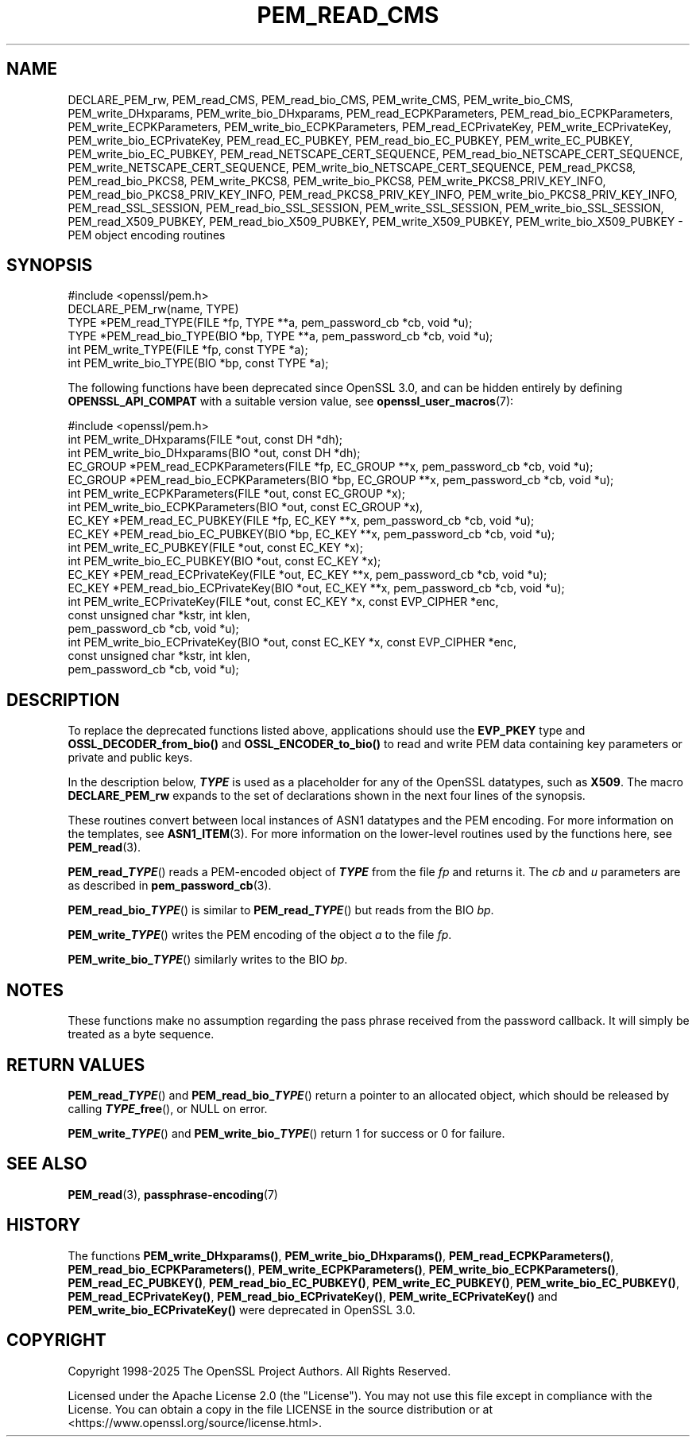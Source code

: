 .\" -*- mode: troff; coding: utf-8 -*-
.\" Automatically generated by Pod::Man 5.0102 (Pod::Simple 3.45)
.\"
.\" Standard preamble:
.\" ========================================================================
.de Sp \" Vertical space (when we can't use .PP)
.if t .sp .5v
.if n .sp
..
.de Vb \" Begin verbatim text
.ft CW
.nf
.ne \\$1
..
.de Ve \" End verbatim text
.ft R
.fi
..
.\" \*(C` and \*(C' are quotes in nroff, nothing in troff, for use with C<>.
.ie n \{\
.    ds C` ""
.    ds C' ""
'br\}
.el\{\
.    ds C`
.    ds C'
'br\}
.\"
.\" Escape single quotes in literal strings from groff's Unicode transform.
.ie \n(.g .ds Aq \(aq
.el       .ds Aq '
.\"
.\" If the F register is >0, we'll generate index entries on stderr for
.\" titles (.TH), headers (.SH), subsections (.SS), items (.Ip), and index
.\" entries marked with X<> in POD.  Of course, you'll have to process the
.\" output yourself in some meaningful fashion.
.\"
.\" Avoid warning from groff about undefined register 'F'.
.de IX
..
.nr rF 0
.if \n(.g .if rF .nr rF 1
.if (\n(rF:(\n(.g==0)) \{\
.    if \nF \{\
.        de IX
.        tm Index:\\$1\t\\n%\t"\\$2"
..
.        if !\nF==2 \{\
.            nr % 0
.            nr F 2
.        \}
.    \}
.\}
.rr rF
.\" ========================================================================
.\"
.IX Title "PEM_READ_CMS 3ossl"
.TH PEM_READ_CMS 3ossl 2025-09-30 3.5.4 OpenSSL
.\" For nroff, turn off justification.  Always turn off hyphenation; it makes
.\" way too many mistakes in technical documents.
.if n .ad l
.nh
.SH NAME
DECLARE_PEM_rw,
PEM_read_CMS,
PEM_read_bio_CMS,
PEM_write_CMS,
PEM_write_bio_CMS,
PEM_write_DHxparams,
PEM_write_bio_DHxparams,
PEM_read_ECPKParameters,
PEM_read_bio_ECPKParameters,
PEM_write_ECPKParameters,
PEM_write_bio_ECPKParameters,
PEM_read_ECPrivateKey,
PEM_write_ECPrivateKey,
PEM_write_bio_ECPrivateKey,
PEM_read_EC_PUBKEY,
PEM_read_bio_EC_PUBKEY,
PEM_write_EC_PUBKEY,
PEM_write_bio_EC_PUBKEY,
PEM_read_NETSCAPE_CERT_SEQUENCE,
PEM_read_bio_NETSCAPE_CERT_SEQUENCE,
PEM_write_NETSCAPE_CERT_SEQUENCE,
PEM_write_bio_NETSCAPE_CERT_SEQUENCE,
PEM_read_PKCS8,
PEM_read_bio_PKCS8,
PEM_write_PKCS8,
PEM_write_bio_PKCS8,
PEM_write_PKCS8_PRIV_KEY_INFO,
PEM_read_bio_PKCS8_PRIV_KEY_INFO,
PEM_read_PKCS8_PRIV_KEY_INFO,
PEM_write_bio_PKCS8_PRIV_KEY_INFO,
PEM_read_SSL_SESSION,
PEM_read_bio_SSL_SESSION,
PEM_write_SSL_SESSION,
PEM_write_bio_SSL_SESSION,
PEM_read_X509_PUBKEY,
PEM_read_bio_X509_PUBKEY,
PEM_write_X509_PUBKEY,
PEM_write_bio_X509_PUBKEY
\&\- PEM object encoding routines
.SH SYNOPSIS
.IX Header "SYNOPSIS"
.Vb 1
\& #include <openssl/pem.h>
\&
\& DECLARE_PEM_rw(name, TYPE)
\&
\& TYPE *PEM_read_TYPE(FILE *fp, TYPE **a, pem_password_cb *cb, void *u);
\& TYPE *PEM_read_bio_TYPE(BIO *bp, TYPE **a, pem_password_cb *cb, void *u);
\& int PEM_write_TYPE(FILE *fp, const TYPE *a);
\& int PEM_write_bio_TYPE(BIO *bp, const TYPE *a);
.Ve
.PP
The following functions have been deprecated since OpenSSL 3.0, and can be
hidden entirely by defining \fBOPENSSL_API_COMPAT\fR with a suitable version value,
see \fBopenssl_user_macros\fR\|(7):
.PP
.Vb 1
\& #include <openssl/pem.h>
\&
\& int PEM_write_DHxparams(FILE *out, const DH *dh);
\& int PEM_write_bio_DHxparams(BIO *out, const DH *dh);
\& EC_GROUP *PEM_read_ECPKParameters(FILE *fp, EC_GROUP **x, pem_password_cb *cb, void *u);
\& EC_GROUP *PEM_read_bio_ECPKParameters(BIO *bp, EC_GROUP **x, pem_password_cb *cb, void *u);
\& int PEM_write_ECPKParameters(FILE *out, const EC_GROUP *x);
\& int PEM_write_bio_ECPKParameters(BIO *out, const EC_GROUP *x),
\&
\& EC_KEY *PEM_read_EC_PUBKEY(FILE *fp, EC_KEY **x, pem_password_cb *cb, void *u);
\& EC_KEY *PEM_read_bio_EC_PUBKEY(BIO *bp, EC_KEY **x, pem_password_cb *cb, void *u);
\& int PEM_write_EC_PUBKEY(FILE *out, const EC_KEY *x);
\& int PEM_write_bio_EC_PUBKEY(BIO *out, const EC_KEY *x);
\&
\& EC_KEY *PEM_read_ECPrivateKey(FILE *out, EC_KEY **x, pem_password_cb *cb, void *u);
\& EC_KEY *PEM_read_bio_ECPrivateKey(BIO *out, EC_KEY **x, pem_password_cb *cb, void *u);
\& int PEM_write_ECPrivateKey(FILE *out, const EC_KEY *x, const EVP_CIPHER *enc,
\&                            const unsigned char *kstr, int klen,
\&                            pem_password_cb *cb, void *u);
\& int PEM_write_bio_ECPrivateKey(BIO *out, const EC_KEY *x, const EVP_CIPHER *enc,
\&                                const unsigned char *kstr, int klen,
\&                                pem_password_cb *cb, void *u);
.Ve
.SH DESCRIPTION
.IX Header "DESCRIPTION"
To replace the deprecated functions listed above, applications should use the
\&\fBEVP_PKEY\fR type and \fBOSSL_DECODER_from_bio()\fR and \fBOSSL_ENCODER_to_bio()\fR to
read and write PEM data containing key parameters or private and public keys.
.PP
In the description below, \fR\f(BITYPE\fR\fB\fR is used
as a placeholder for any of the OpenSSL datatypes, such as \fBX509\fR.
The macro \fBDECLARE_PEM_rw\fR expands to the set of declarations shown in
the next four lines of the synopsis.
.PP
These routines convert between local instances of ASN1 datatypes and
the PEM encoding.  For more information on the templates, see
\&\fBASN1_ITEM\fR\|(3).  For more information on the lower-level routines used
by the functions here, see \fBPEM_read\fR\|(3).
.PP
\&\fBPEM_read_\fR\f(BITYPE\fR() reads a PEM-encoded object of \fB\fR\f(BITYPE\fR\fB\fR from the file
\&\fIfp\fR and returns it.  The \fIcb\fR and \fIu\fR parameters are as described in
\&\fBpem_password_cb\fR\|(3).
.PP
\&\fBPEM_read_bio_\fR\f(BITYPE\fR() is similar to \fBPEM_read_\fR\f(BITYPE\fR\fB\fR() but reads from
the BIO \fIbp\fR.
.PP
\&\fBPEM_write_\fR\f(BITYPE\fR() writes the PEM encoding of the object \fIa\fR to the file
\&\fIfp\fR.
.PP
\&\fBPEM_write_bio_\fR\f(BITYPE\fR() similarly writes to the BIO \fIbp\fR.
.SH NOTES
.IX Header "NOTES"
These functions make no assumption regarding the pass phrase received from the
password callback.
It will simply be treated as a byte sequence.
.SH "RETURN VALUES"
.IX Header "RETURN VALUES"
\&\fBPEM_read_\fR\f(BITYPE\fR() and \fBPEM_read_bio_\fR\f(BITYPE\fR\fB\fR() return a pointer to an
allocated object, which should be released by calling \fB\fR\f(BITYPE\fR\fB_free\fR(), or
NULL on error.
.PP
\&\fBPEM_write_\fR\f(BITYPE\fR() and \fBPEM_write_bio_\fR\f(BITYPE\fR\fB\fR() return 1 for success or 0 for failure.
.SH "SEE ALSO"
.IX Header "SEE ALSO"
\&\fBPEM_read\fR\|(3),
\&\fBpassphrase\-encoding\fR\|(7)
.SH HISTORY
.IX Header "HISTORY"
The functions \fBPEM_write_DHxparams()\fR, \fBPEM_write_bio_DHxparams()\fR,
\&\fBPEM_read_ECPKParameters()\fR, \fBPEM_read_bio_ECPKParameters()\fR,
\&\fBPEM_write_ECPKParameters()\fR, \fBPEM_write_bio_ECPKParameters()\fR,
\&\fBPEM_read_EC_PUBKEY()\fR, \fBPEM_read_bio_EC_PUBKEY()\fR,
\&\fBPEM_write_EC_PUBKEY()\fR, \fBPEM_write_bio_EC_PUBKEY()\fR,
\&\fBPEM_read_ECPrivateKey()\fR, \fBPEM_read_bio_ECPrivateKey()\fR,
\&\fBPEM_write_ECPrivateKey()\fR and \fBPEM_write_bio_ECPrivateKey()\fR
were deprecated in OpenSSL 3.0.
.SH COPYRIGHT
.IX Header "COPYRIGHT"
Copyright 1998\-2025 The OpenSSL Project Authors. All Rights Reserved.
.PP
Licensed under the Apache License 2.0 (the "License").  You may not use
this file except in compliance with the License.  You can obtain a copy
in the file LICENSE in the source distribution or at
<https://www.openssl.org/source/license.html>.
